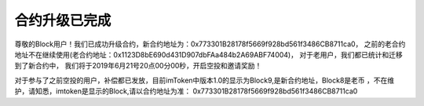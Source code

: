 .. _block_contract_update01:

合约升级已完成
============================================
尊敬的Block用户！我们已成功升级合约，新合约地址为：0x773301B28178f5669f928bd561f3486CB8711ca0，
之前的老合约地址不在继续使用(老合约地址：0x1123D8bE690d431D907dbFAa484b2A69ABF74004)，
对于老用户，我们都已统计和迁移到了新合约中，
我们将于2019年6月21号20点00分00秒，开启空投和邀请奖励！

对于参与了之前空投的用户，补偿都已发放，目前imToken中版本1.0的显示为Block9,是新合约地址，Block8是老币
，不在维护，请知悉，imtoken是显示的Block,请以合约地址为准： 0x773301B28178f5669f928bd561f3486CB8711ca0